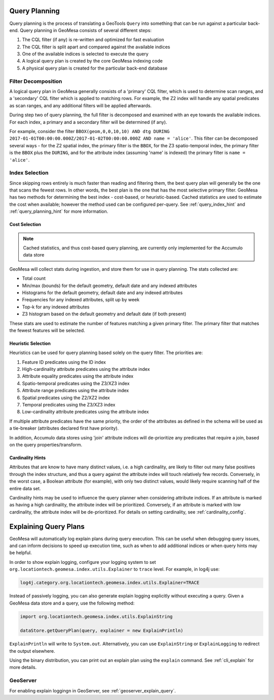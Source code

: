 .. _query_planning:

Query Planning
--------------

Query planning is the process of translating a GeoTools ``Query`` into something that can be run against a
particular back-end. Query planning in GeoMesa consists of several different steps:

#. The CQL filter (if any) is re-written and optimized for fast evaluation
#. The CQL filter is split apart and compared against the available indices
#. One of the available indices is selected to execute the query
#. A logical query plan is created by the core GeoMesa indexing code
#. A physical query plan is created for the particular back-end database

Filter Decomposition
^^^^^^^^^^^^^^^^^^^^

A logical query plan in GeoMesa generally consists of a 'primary' CQL filter, which is used to determine scan
ranges, and a 'secondary' CQL filter which is applied to matching rows. For example, the Z2 index will handle
any spatial predicates as scan ranges, and any additional filters will be applied afterwards.

During step two of query planning, the full filter is decomposed and examined with an eye towards the available
indices. For each index, a primary and a secondary filter will be determined (if any).

For example, consider the filter
``BBOX(geom,0,0,10,10) AND dtg DURING 2017-01-01T00:00:00.000Z/2017-01-02T00:00:00.000Z AND name = 'alice'``.
This filter can be decomposed several ways - for the Z2 spatial index, the primary filter is the ``BBOX``, for
the Z3 spatio-temporal index, the primary filter is the ``BBOX`` plus the ``DURING``, and for the attribute index
(assuming 'name' is indexed) the primary filter is ``name = 'alice'``.

Index Selection
^^^^^^^^^^^^^^^

Since skipping rows entirely is much faster than reading and filtering them, the best query plan will generally
be the one that scans the fewest rows. In other words, the best plan is the one that has the most selective
primary filter. GeoMesa has two methods for determining the best index - cost-based, or heuristic-based. Cached
statistics are used to estimate the cost when available; however the method used can be configured per-query.
See :ref:`query_index_hint` and :ref:`query_planning_hint` for more information.

.. _stats_collected:

Cost Selection
++++++++++++++

.. note::

    Cached statistics, and thus cost-based query planning, are currently only implemented for the Accumulo data store

GeoMesa will collect stats during ingestion, and store them for use in query planning. The stats collected are:

* Total count
* Min/max (bounds) for the default geometry, default date and any indexed attributes
* Histograms for the default geometry, default date and any indexed attributes
* Frequencies for any indexed attributes, split up by week
* Top-k for any indexed attributes
* Z3 histogram based on the default geometry and default date (if both present)

These stats are used to estimate the number of features matching a given primary filter. The primary filter that
matches the fewest features will be selected.

Heuristic Selection
+++++++++++++++++++

Heuristics can be used for query planning based solely on the query filter. The priorities are:

#. Feature ID predicates using the ID index
#. High-cardinality attribute predicates using the attribute index
#. Attribute equality predicates using the attribute index
#. Spatio-temporal predicates using the Z3/XZ3 index
#. Attribute range predicates using the attribute index
#. Spatial predicates using the Z2/XZ2 index
#. Temporal predicates using the Z3/XZ3 index
#. Low-cardinality attribute predicates using the attribute index

If multiple attribute predicates have the same priority, the order of the attributes as defined in the schema
will be used as a tie-breaker (attributes declared first have priority).

In addition, Accumulo data stores using 'join' attribute indices will de-prioritize any predicates that require
a join, based on the query properties/transform.

.. _attribute_cardinality:

Cardinality Hints
+++++++++++++++++

Attributes that are know to have many distinct values, i.e. a high cardinality, are likely to filter
out many false positives through the index structure, and thus a query against the attribute index will
touch relatively few records. Conversely, in the worst case, a Boolean attribute (for example), with only
two distinct values, would likely require scanning half of the entire data set.

Cardinality hints may be used to influence the query planner when considering attribute indices.
If an attribute is marked as having a high cardinality, the attribute index will be prioritized.
Conversely, if an attribute is marked with low cardinality, the attribute index will be de-prioritized. For
details on setting cardinality, see :ref:`cardinality_config`.

.. _explain_query:

Explaining Query Plans
----------------------

GeoMesa will automatically log explain plans during query execution. This can be useful when debugging
query issues, and can inform decisions to speed up execution time, such as when to add additional indices
or when query hints may be helpful.

In order to show explain logging, configure your logging system to set
``org.locationtech.geomesa.index.utils.Explainer`` to ``trace`` level. For example, in log4j use:

.. code-block:: bash

    log4j.category.org.locationtech.geomesa.index.utils.Explainer=TRACE

Instead of passively logging, you can also generate explain logging explicitly without executing a query.
Given a GeoMesa data store and a query, use the following method:

.. code-block:: scala

    import org.locationtech.geomesa.index.utils.ExplainString

    dataStore.getQueryPlan(query, explainer = new ExplainPrintln)

``ExplainPrintln`` will write to ``System.out``. Alternatively, you can use ``ExplainString`` or
``ExplainLogging`` to redirect the output elsewhere.

Using the binary distribution, you can print out an explain plan using the ``explain`` command. See
:ref:`cli_explain` for more details.

GeoServer
^^^^^^^^^

For enabling explain loggingn in GeoServer, see :ref:`geoserver_explain_query`.
